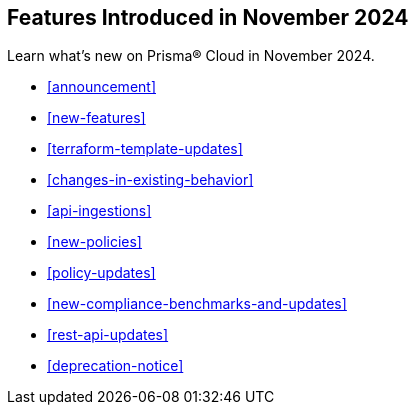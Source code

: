 == Features Introduced in November 2024

Learn what's new on Prisma® Cloud in November 2024.

* <<announcement>>
* <<new-features>>
* <<terraform-template-updates>>
* <<changes-in-existing-behavior>>
* <<api-ingestions>>
* <<new-policies>>
//* <<iam-policies>>
* <<policy-updates>>
* <<new-compliance-benchmarks-and-updates>>
* <<rest-api-updates>>
* <<deprecation-notice>>
//* <<end-of-sale>>